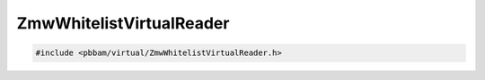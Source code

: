 ZmwWhitelistVirtualReader
=========================

.. code-block:: cpp

   #include <pbbam/virtual/ZmwWhitelistVirtualReader.h>

.. doxygenclass:: PacBio::BAM::ZmwWhitelistVirtualReader
   :members:
   :protected-members:
   :undoc-members:
